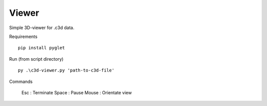Viewer
~~~~~

Simple 3D-viewer for .c3d data.

Requirements ::

    pip install pyglet

Run (from script directory) ::

    py .\c3d-viewer.py 'path-to-c3d-file'

Commands

    Esc : Terminate
    Space : Pause
    Mouse : Orientate view
